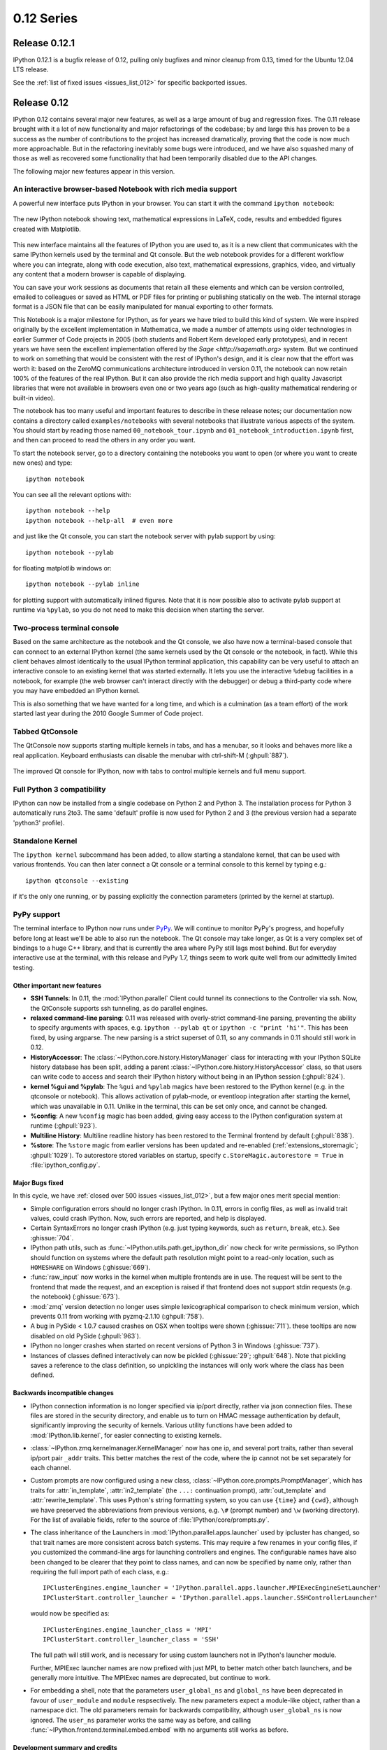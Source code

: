 =============
 0.12 Series
=============

Release 0.12.1
==============

IPython 0.12.1 is a bugfix release of 0.12, pulling only bugfixes and minor
cleanup from 0.13, timed for the Ubuntu 12.04 LTS release.

See the :ref:`list of fixed issues <issues_list_012>` for specific backported issues.


Release 0.12
============

IPython 0.12 contains several major new features, as well as a large amount of
bug and regression fixes.  The 0.11 release brought with it a lot of new
functionality and major refactorings of the codebase; by and large this has
proven to be a success as the number of contributions to the project has
increased dramatically, proving that the code is now much more approachable.
But in the refactoring inevitably some bugs were introduced, and we have also
squashed many of those as well as recovered some functionality that had been
temporarily disabled due to the API changes.

The following major new features appear in this version.


An interactive browser-based Notebook with rich media support
~~~~~~~~~~~~~~~~~~~~~~~~~~~~~~~~~~~~~~~~~~~~~~~~~~~~~~~~~~~~~

A powerful new interface puts IPython in your browser. You can start it with
the command ``ipython notebook``:

.. figure:: ../_images/notebook_specgram.png
    :width: 400px
    :alt: The IPython notebook with embedded text, code, math and figures.
    :align: center
    :target: ../_images/notebook_specgram.png

    The new IPython notebook showing text, mathematical expressions in LaTeX,
    code, results and embedded figures created with Matplotlib.

This new interface maintains all the features of IPython you are used to, as it
is a new client that communicates with the same IPython kernels used by the
terminal and Qt console.  But the web notebook provides for a different
workflow where you can integrate, along with code execution, also text,
mathematical expressions, graphics, video, and virtually any content that a
modern browser is capable of displaying.

You can save your work sessions as documents that retain all these elements and
which can be version controlled, emailed to colleagues or saved as HTML or PDF
files for printing or publishing statically on the web.  The internal storage
format is a JSON file that can be easily manipulated for manual exporting to
other formats.

This Notebook is a major milestone for IPython, as for years we have tried to
build this kind of system.  We were inspired originally by the excellent
implementation in Mathematica, we made a number of attempts using older
technologies in earlier Summer of Code projects in 2005 (both students and
Robert Kern developed early prototypes), and in recent years we have seen the
excellent implementation offered by the `Sage <http://sagemath.org>` system.
But we continued to work on something that would be consistent with the rest of
IPython's design, and it is clear now that the effort was worth it: based on
the ZeroMQ communications architecture introduced in version 0.11, the notebook
can now retain 100% of the features of the real IPython.  But it can also
provide the rich media support and high quality Javascript libraries that were
not available in browsers even one or two years ago (such as high-quality
mathematical rendering or built-in video).

The notebook has too many useful and important features to describe in these
release notes; our documentation now contains a directory called
``examples/notebooks`` with several notebooks that illustrate various aspects
of the system.  You should start by reading those named
``00_notebook_tour.ipynb`` and ``01_notebook_introduction.ipynb`` first, and
then can proceed to read the others in any order you want.

To start the notebook server, go to a directory containing the notebooks you
want to open (or where you want to create new ones) and type::

  ipython notebook

You can see all the relevant options with::

  ipython notebook --help
  ipython notebook --help-all  # even more

and just like the Qt console, you can start the notebook server with pylab
support by using::
  
  ipython notebook --pylab

for floating matplotlib windows or::
  
  ipython notebook --pylab inline

for plotting support with automatically inlined figures.  Note that it is now
possible also to activate pylab support at runtime via ``%pylab``, so you do
not need to make this decision when starting the server.


.. _two_process_console:

Two-process terminal console
~~~~~~~~~~~~~~~~~~~~~~~~~~~~

Based on the same architecture as the notebook and the Qt console, we also have
now a terminal-based console that can connect to an external IPython kernel
(the same kernels used by the Qt console or the notebook, in fact).  While this
client behaves almost identically to the usual IPython terminal application,
this capability can be very useful to attach an interactive console to an
existing kernel that was started externally.  It lets you use the interactive
``%debug`` facilities in a notebook, for example (the web browser can't
interact directly with the debugger) or debug a third-party code where you may
have embedded an IPython kernel.

This is also something that we have wanted for a long time, and which is a
culmination (as a team effort) of the work started last year during the 2010
Google Summer of Code project.
  
Tabbed QtConsole
~~~~~~~~~~~~~~~~

The QtConsole now supports starting multiple kernels in tabs, and has a
menubar, so it looks and behaves more like a real application.  Keyboard
enthusiasts can disable the menubar with ctrl-shift-M (:ghpull:`887`).

.. figure:: ../_images/qtconsole_tabbed.png
    :width: 400px
    :alt: Tabbed IPython Qt console with embedded plots and menus.
    :align: center
    :target: ../_images/qtconsole_tabbed.png

    The improved Qt console for IPython, now with tabs to control multiple
    kernels and full menu support.


Full Python 3 compatibility
~~~~~~~~~~~~~~~~~~~~~~~~~~~

IPython can now be installed from a single codebase on Python 2 and
Python 3. The installation process for Python 3 automatically runs 2to3. The
same 'default' profile is now used for Python 2 and 3 (the previous version had
a separate 'python3' profile).

Standalone Kernel
~~~~~~~~~~~~~~~~~

The ``ipython kernel`` subcommand has been added, to allow starting a
standalone kernel, that can be used with various frontends.  You can then later
connect a Qt console or a terminal console to this kernel by typing e.g.::

  ipython qtconsole --existing

if it's the only one running, or by passing explicitly the connection
parameters (printed by the kernel at startup).


PyPy support
~~~~~~~~~~~~

The terminal interface to IPython now runs under `PyPy <http://pypy.org/>`_.
We will continue to monitor PyPy's progress, and hopefully before long at least
we'll be able to also run the notebook.  The Qt console may take longer, as Qt
is a very complex set of bindings to a huge C++ library, and that is currently
the area where PyPy still lags most behind.  But for everyday interactive use
at the terminal, with this release and PyPy 1.7, things seem to work quite well
from our admittedly limited testing.

  
Other important new features
----------------------------

* **SSH Tunnels**: In 0.11, the :mod:`IPython.parallel` Client could tunnel its
  connections to the Controller via ssh. Now, the QtConsole supports ssh tunneling,
  as do parallel engines.

* **relaxed command-line parsing**: 0.11 was released with overly-strict
  command-line parsing, preventing the ability to specify arguments with spaces,
  e.g. ``ipython --pylab qt`` or ``ipython -c "print 'hi'"``. This has
  been fixed, by using argparse. The new parsing is a strict superset of 0.11, so
  any commands in 0.11 should still work in 0.12.

* **HistoryAccessor**: The :class:`~IPython.core.history.HistoryManager` class
  for interacting with your IPython SQLite history database has been split,
  adding a parent :class:`~IPython.core.history.HistoryAccessor` class, so that
  users can write code to access and search their IPython history without being
  in an IPython session (:ghpull:`824`).

* **kernel %gui and %pylab**: The ``%gui`` and ``%pylab`` magics have been
  restored to the IPython kernel (e.g. in the qtconsole or notebook). This
  allows activation of pylab-mode, or eventloop integration after starting the
  kernel, which was unavailable in 0.11.  Unlike in the terminal, this can be
  set only once, and cannot be changed.

* **%config**: A new ``%config`` magic has been added, giving easy access to the
  IPython configuration system at runtime (:ghpull:`923`).

* **Multiline History**: Multiline readline history has been restored to the
  Terminal frontend by default (:ghpull:`838`).

* **%store**: The ``%store`` magic from earlier versions has been updated and
  re-enabled (:ref:`extensions_storemagic`; :ghpull:`1029`). To autorestore
  stored variables on startup, specify ``c.StoreMagic.autorestore = True`` in
  :file:`ipython_config.py`.


Major Bugs fixed
----------------

In this cycle, we have :ref:`closed over 500 issues <issues_list_012>`, but a
few major ones merit special mention:

* Simple configuration errors should no longer crash IPython. In 0.11, errors
  in config files, as well as invalid trait values, could crash IPython. Now,
  such errors are reported, and help is displayed.

* Certain SyntaxErrors no longer crash IPython (e.g. just typing keywords, such
  as ``return``, ``break``, etc.). See :ghissue:`704`.

* IPython path utils, such as :func:`~IPython.utils.path.get_ipython_dir` now
  check for write permissions, so IPython should function on systems where the
  default path resolution might point to a read-only location, such as
  ``HOMESHARE`` on Windows (:ghissue:`669`).

* :func:`raw_input` now works in the kernel when multiple frontends are in
  use. The request will be sent to the frontend that made the request, and an
  exception is raised if that frontend does not support stdin requests
  (e.g. the notebook) (:ghissue:`673`).

* :mod:`zmq` version detection no longer uses simple lexicographical comparison
  to check minimum version, which prevents 0.11 from working with pyzmq-2.1.10
  (:ghpull:`758`).

* A bug in PySide < 1.0.7 caused crashes on OSX when tooltips were shown
  (:ghissue:`711`). these tooltips are now disabled on old PySide
  (:ghpull:`963`).

* IPython no longer crashes when started on recent versions of Python 3 in
  Windows (:ghissue:`737`).

* Instances of classes defined interactively can now be pickled (:ghissue:`29`;
  :ghpull:`648`). Note that pickling saves a reference to the class definition,
  so unpickling the instances will only work where the class has been defined.


Backwards incompatible changes
------------------------------

* IPython connection information is no longer specified via ip/port directly,
  rather via json connection files.  These files are stored in the security
  directory, and enable us to turn on HMAC message authentication by default,
  significantly improving the security of kernels.  Various utility functions
  have been added to :mod:`IPython.lib.kernel`, for easier connecting to existing
  kernels.

* :class:`~IPython.zmq.kernelmanager.KernelManager` now has one ip, and several
  port traits, rather than several ip/port pair ``_addr`` traits. This better
  matches the rest of the code, where the ip cannot not be set separately for
  each channel.

* Custom prompts are now configured using a new class,
  :class:`~IPython.core.prompts.PromptManager`, which has traits for
  :attr:`in_template`, :attr:`in2_template` (the ``...:`` continuation prompt),
  :attr:`out_template` and :attr:`rewrite_template`. This uses Python's string
  formatting system, so you can use ``{time}`` and ``{cwd}``, although we have
  preserved the abbreviations from previous versions, e.g. ``\#`` (prompt number)
  and ``\w`` (working directory). For the list of available fields, refer to the
  source of :file:`IPython/core/prompts.py`.

* The class inheritance of the Launchers in
  :mod:`IPython.parallel.apps.launcher` used by ipcluster has changed, so that
  trait names are more consistent across batch systems. This may require a few
  renames in your config files, if you customized the command-line args for
  launching controllers and engines. The configurable names have also been
  changed to be clearer that they point to class names, and can now be
  specified by name only, rather than requiring the full import path of each
  class, e.g.::

    IPClusterEngines.engine_launcher = 'IPython.parallel.apps.launcher.MPIExecEngineSetLauncher'
    IPClusterStart.controller_launcher = 'IPython.parallel.apps.launcher.SSHControllerLauncher'

  would now be specified as::

    IPClusterEngines.engine_launcher_class = 'MPI'
    IPClusterStart.controller_launcher_class = 'SSH'

  The full path will still work, and is necessary for using custom launchers
  not in IPython's launcher module.
  
  Further, MPIExec launcher names are now prefixed with just MPI, to better match
  other batch launchers, and be generally more intuitive.  The MPIExec names are
  deprecated, but continue to work.

* For embedding a shell, note that the parameters ``user_global_ns`` and
  ``global_ns`` have been deprecated in favour of ``user_module`` and
  ``module`` respsectively.  The new parameters expect a module-like object,
  rather than a namespace dict.  The old parameters remain for backwards
  compatibility, although ``user_global_ns`` is now ignored. The ``user_ns``
  parameter works the same way as before, and calling
  :func:`~IPython.frontend.terminal.embed.embed` with no arguments still works
  as before.


Development summary and credits
-------------------------------

The previous version (IPython 0.11) was released on July 31 2011, so this
release cycle was roughly 4 1/2 months long, we closed a total of 515 issues,
257 pull requests and 258 regular issues (a :ref:`detailed list
<issues_list_012>` is available).

Many users and developers contributed code, features, bug reports and ideas to
this release.  Please do not hesitate in contacting us if we've failed to
acknowledge your contribution here.  In particular, for this release we have
had commits from the following 45 contributors, a mix of new and regular names
(in alphabetical order by first name):

* Alcides <alcides-at-do-not-span-me.com>
* Ben Edwards <bedwards-at-cs.unm.edu>
* Benjamin Ragan-Kelley <benjaminrk-at-gmail.com>
* Benjamin Thyreau <benjamin.thyreau-at-gmail.com>
* Bernardo B. Marques <bernardo.fire-at-gmail.com>
* Bernard Paulus <bprecyclebin-at-gmail.com>
* Bradley M. Froehle <brad.froehle-at-gmail.com>
* Brian E. Granger <ellisonbg-at-gmail.com>
* Christian Boos <cboos-at-bct-technology.com>
* Daniel Velkov <danielv-at-mylife.com>
* Erik Tollerud <erik.tollerud-at-gmail.com>
* Evan Patterson <epatters-at-enthought.com>
* Felix Werner <Felix.Werner-at-kit.edu>
* Fernando Perez <Fernando.Perez-at-berkeley.edu>
* Gabriel <g2p.code-at-gmail.com>
* Grahame Bowland <grahame-at-angrygoats.net>
* Hannes Schulz <schulz-at-ais.uni-bonn.de>
* Jens Hedegaard Nielsen <jenshnielsen-at-gmail.com>
* Jonathan March <jmarch-at-enthought.com>
* Jörgen Stenarson <jorgen.stenarson-at-bostream.nu>
* Julian Taylor <jtaylor.debian-at-googlemail.com>
* Kefu Chai <tchaikov-at-gmail.com>
* macgyver <neil.rabinowitz-at-merton.ox.ac.uk>
* Matt Cottingham <matt.cottingham-at-gmail.com>
* Matthew Brett <matthew.brett-at-gmail.com>
* Matthias BUSSONNIER <bussonniermatthias-at-gmail.com>
* Michael Droettboom <mdboom-at-gmail.com>
* Nicolas Rougier <Nicolas.Rougier-at-inria.fr>
* Olivier Verdier <olivier.verdier-at-gmail.com>
* Omar Andres Zapata Mesa <andresete.chaos-at-gmail.com>
* Pablo Winant <pablo.winant-at-gmail.com>
* Paul Ivanov <pivanov314-at-gmail.com>
* Pauli Virtanen <pav-at-iki.fi>
* Pete Aykroyd <aykroyd-at-gmail.com>
* Prabhu Ramachandran <prabhu-at-enthought.com>
* Puneeth Chaganti <punchagan-at-gmail.com>
* Robert Kern <robert.kern-at-gmail.com>
* Satrajit Ghosh <satra-at-mit.edu>
* Stefan van der Walt <stefan-at-sun.ac.za>
* Szabolcs Horvát <szhorvat-at-gmail.com>
* Thomas Kluyver <takowl-at-gmail.com>
* Thomas Spura <thomas.spura-at-gmail.com>
* Timo Paulssen <timonator-at-perpetuum-immobile.de>
* Valentin Haenel <valentin.haenel-at-gmx.de>
* Yaroslav Halchenko <debian-at-onerussian.com>
   
.. note::

    This list was generated with the output of
    ``git log rel-0.11..HEAD --format='* %aN <%aE>' | sed 's/@/\-at\-/' | sed 's/<>//' | sort -u``
    after some cleanup.  If you should be on this list, please add yourself.
